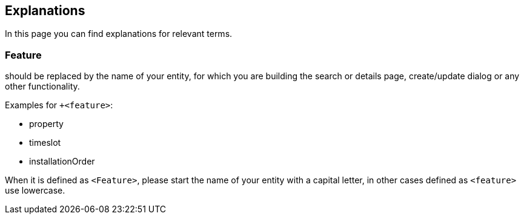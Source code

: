 == Explanations

:idprefix:
:idseparator: -

In this page you can find explanations for relevant terms. 

[#feature]
=== Feature

should be replaced by the name of your entity, for which you are building the search or details page, create/update dialog or any other functionality. 

Examples for `+<feature>`:

* property
* timeslot
* installationOrder

When it is defined as `+<Feature>+`, please start the name of your entity with a capital letter, in other cases defined as `+<feature>+` use lowercase.
